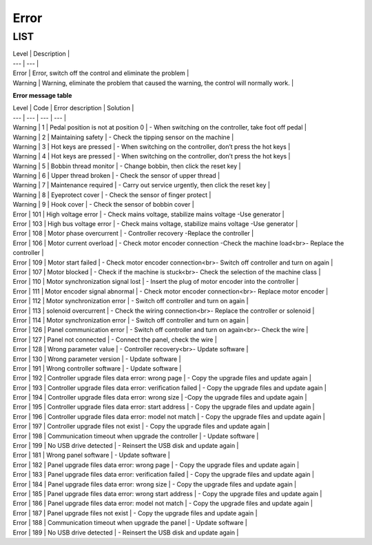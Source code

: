 .. _error:

=====
Error
=====

LIST
======

| Level | Description |
| --- | --- |
| Error | Error, switch off the control and eliminate the problem |
| Warning | Warning, eliminate the problem that caused the warning, the control will normally work. |

**Error message table**

| Level | Code | Error description | Solution |
| --- | --- | --- | --- |
| Warning | 1 | Pedal position is not at position 0 | - When switching on the controller, take foot off pedal |
| Warning | 2 | Maintaining safety | - Check the tipping sensor on the machine |
| Warning | 3 | Hot keys are pressed | - When switching on the controller, don’t press the hot keys |
| Warning | 4 | Hot keys are pressed | - When switching on the controller, don’t press the hot keys |
| Warning | 5 | Bobbin thread monitor | - Change bobbin, then click the reset key |
| Warning | 6 | Upper thread broken | - Check the sensor of upper thread |
| Warning | 7 | Maintenance required | - Carry out service urgently, then click the reset key |
| Warning | 8 | Eyeprotect cover | - Check the sensor of finger protect |
| Warning | 9 | Hook cover | - Check the sensor of bobbin cover |
| Error | 101 | High voltage error | - Check mains voltage, stabilize mains voltage -Use generator |
| Error | 103 | High bus voltage error | - Check mains voltage, stabilize mains voltage -Use generator |
| Error | 108 | Motor phase overcurrent | - Controller recovery -Replace the controller |
| Error | 106 | Motor current overload | - Check motor encoder connection -Check the machine load<br>- Replace the controller |
| Error | 109 | Motor start failed | - Check motor encoder connection<br>- Switch off controller and turn on again |
| Error | 107 | Motor blocked | - Check if the machine is stuck<br>- Check the selection of the machine class |
| Error | 110 | Motor synchronization signal lost | - Insert the plug of motor encoder into the controller |
| Error | 111 | Motor encoder signal abnormal | - Check motor encoder connection<br>- Replace motor encoder |
| Error | 112 | Motor synchronization error | - Switch off controller and turn on again |
| Error | 113 | solenoid overcurrent | - Check the wiring connection<br>- Replace the controller or solenoid |
| Error | 114 | Motor synchronization error | - Switch off controller and turn on again |
| Error | 126 | Panel communication error | - Switch off controller and turn on again<br>- Check the wire |
| Error | 127 | Panel not connected | - Connect the panel, check the wire |
| Error | 128 | Wrong parameter value | - Controller recovery<br>- Update software |
| Error | 130 | Wrong parameter version | - Update software |
| Error | 191 | Wrong controller software | - Update software |
| Error | 192 | Controller upgrade files data error: wrong page | - Copy the upgrade files and update again |
| Error | 193 | Controller upgrade files data error: verification failed | - Copy the upgrade files and update again |
| Error | 194 | Controller upgrade files data error: wrong size | -Copy the upgrade files and update again |
| Error | 195 | Controller upgrade files data error: start address | - Copy the upgrade files and update again |
| Error | 196 | Controller upgrade files data error: model not match | - Copy the upgrade files and update again |
| Error | 197 | Controller upgrade files not exist | - Copy the upgrade files and update again |
| Error | 198 | Communication timeout when upgrade the controller | - Update software |
| Error | 199 | No USB drive detected | - Reinsert the USB disk and update again |
| Error | 181 | Wrong panel software | - Update software |
| Error | 182 | Panel upgrade files data error: wrong page | - Copy the upgrade files and update again |
| Error | 183 | Panel upgrade files data error: verification failed | - Copy the upgrade files and update again |
| Error | 184 | Panel upgrade files data error: wrong size | - Copy the upgrade files and update again |
| Error | 185 | Panel upgrade files data error: wrong start address | - Copy the upgrade files and update again |
| Error | 186 | Panel upgrade files data error: model not match | - Copy the upgrade files and update again |
| Error | 187 | Panel upgrade files not exist | - Copy the upgrade files and update again |
| Error | 188 | Communication timeout when upgrade the panel | - Update software |
| Error | 189 | No USB drive detected | - Reinsert the USB disk and update again |
